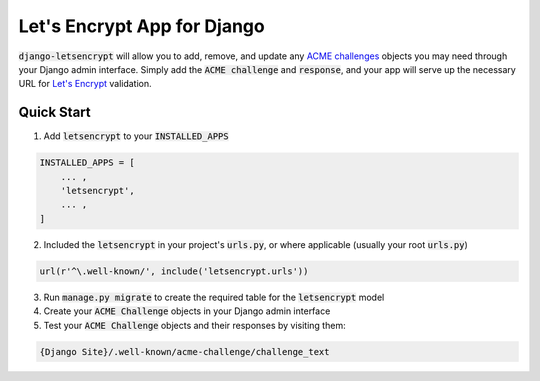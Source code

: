 Let's Encrypt App for Django
============================

.. image:: https://travis-ci.org/urda/django-letsencrypt.svg?branch=master
   :target: https://travis-ci.org/urda/django-letsencrypt

.. image:: https://codecov.io/gh/urda/django-letsencrypt/branch/master/graph/badge.svg
   :target: https://codecov.io/gh/urda/django-letsencrypt/branch/master

:code:`django-letsencrypt` will allow you to add, remove, and update any
`ACME challenges <https://letsencrypt.github.io/acme-spec/>`_ objects you may
need through your Django admin interface. Simply add the :code:`ACME challenge`
and :code:`response`, and your app will serve up the necessary URL for
`Let\'s Encrypt <https://letsencrypt.org/how-it-works/>`_ validation.

Quick Start
-----------

1. Add :code:`letsencrypt` to your :code:`INSTALLED_APPS`

.. code:: python

    INSTALLED_APPS = [
        ... ,
        'letsencrypt',
        ... ,
    ]

2. Included the :code:`letsencrypt` in your project's :code:`urls.py`,
   or where applicable (usually your root :code:`urls.py`)

.. code:: python

    url(r'^\.well-known/', include('letsencrypt.urls'))

3. Run :code:`manage.py migrate` to create the required table for the
   :code:`letsencrypt` model

4. Create your :code:`ACME Challenge` objects in your Django admin interface

5. Test your :code:`ACME Challenge` objects and their responses by visiting
   them:

.. code::

    {Django Site}/.well-known/acme-challenge/challenge_text
